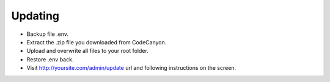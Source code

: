 Updating
==============

-  Backup file .env.

-  Extract the .zip file you downloaded from CodeCanyon.
  
-  Upload and overwrite all files to your root folder.

-  Restore .env back.
  
- Visit http://yoursite.com/admin/update url and following instructions on the screen.
  
